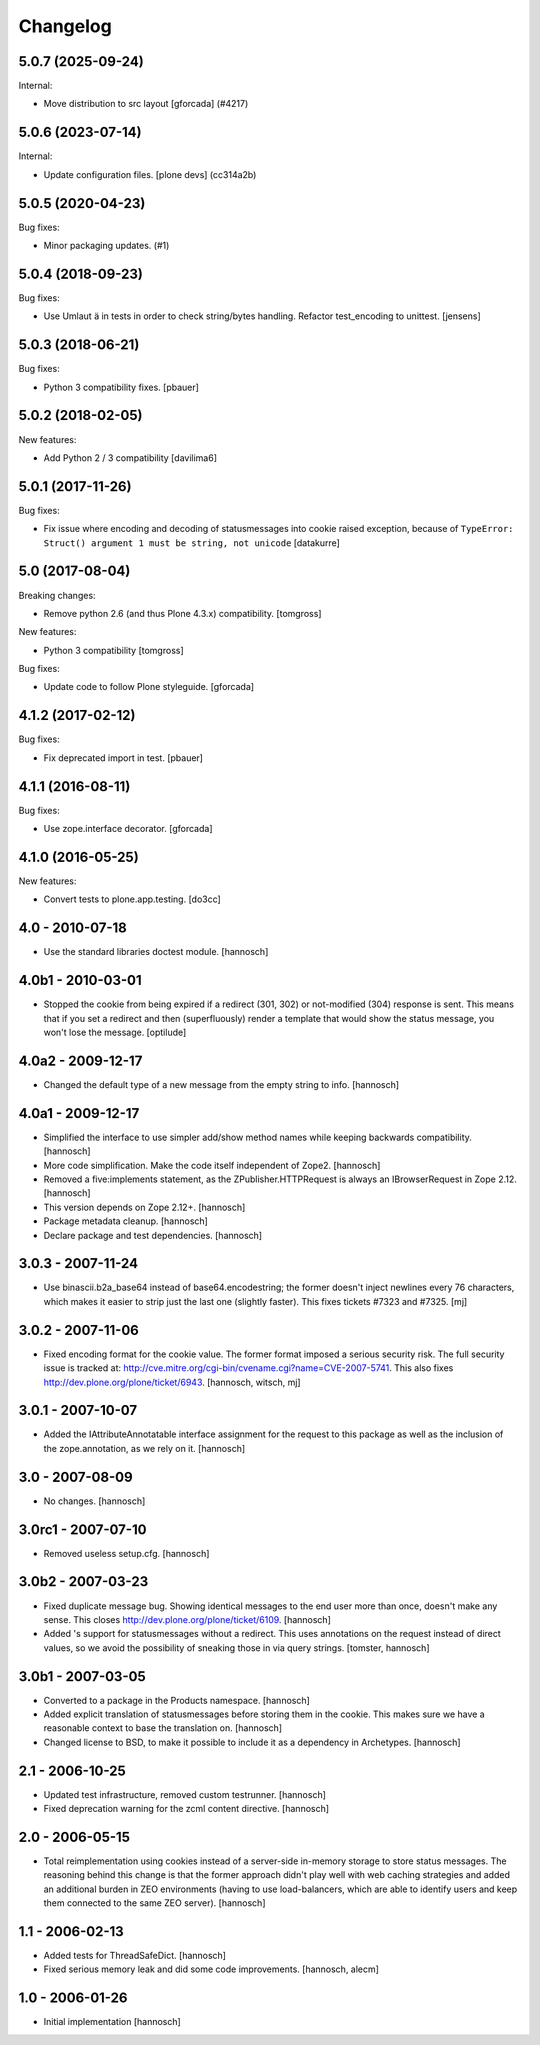 Changelog
=========

.. You should *NOT* be adding new change log entries to this file.
   You should create a file in the news directory instead.
   For helpful instructions, please see:
   https://github.com/plone/plone.releaser/blob/master/ADD-A-NEWS-ITEM.rst

.. towncrier release notes start

5.0.7 (2025-09-24)
------------------

Internal:


- Move distribution to src layout [gforcada] (#4217)


5.0.6 (2023-07-14)
------------------

Internal:


- Update configuration files.
  [plone devs] (cc314a2b)


5.0.5 (2020-04-23)
------------------

Bug fixes:


- Minor packaging updates. (#1)


5.0.4 (2018-09-23)
------------------

Bug fixes:

- Use Umlaut ä in tests in order to check string/bytes handling.
  Refactor test_encoding to unittest.
  [jensens]


5.0.3 (2018-06-21)
------------------

Bug fixes:

- Python 3 compatibility fixes.
  [pbauer]


5.0.2 (2018-02-05)
------------------

New features:

- Add Python 2 / 3 compatibility
  [davilima6]


5.0.1 (2017-11-26)
------------------

Bug fixes:

- Fix issue where encoding and decoding of statusmessages into cookie
  raised exception, because of
  ``TypeError: Struct() argument 1 must be string, not unicode``
  [datakurre]


5.0 (2017-08-04)
----------------

Breaking changes:

- Remove python 2.6 (and thus Plone 4.3.x) compatibility.
  [tomgross]

New features:

- Python 3 compatibility
  [tomgross]

Bug fixes:

- Update code to follow Plone styleguide.
  [gforcada]


4.1.2 (2017-02-12)
------------------

Bug fixes:

- Fix deprecated import in test.
  [pbauer]


4.1.1 (2016-08-11)
------------------

Bug fixes:

- Use zope.interface decorator.
  [gforcada]


4.1.0 (2016-05-25)
------------------

New features:

- Convert tests to plone.app.testing.
  [do3cc]


4.0 - 2010-07-18
----------------

- Use the standard libraries doctest module.
  [hannosch]


4.0b1 - 2010-03-01
------------------

- Stopped the cookie from being expired if a redirect (301, 302) or not-modified
  (304) response is sent. This means that if you set a redirect and then
  (superfluously) render a template that would show the status message, you
  won't lose the message.
  [optilude]


4.0a2 - 2009-12-17
------------------

- Changed the default type of a new message from the empty string to info.
  [hannosch]


4.0a1 - 2009-12-17
------------------

- Simplified the interface to use simpler add/show method names while keeping
  backwards compatibility.
  [hannosch]

- More code simplification. Make the code itself independent of Zope2.
  [hannosch]

- Removed a five:implements statement, as the ZPublisher.HTTPRequest is always
  an IBrowserRequest in Zope 2.12.
  [hannosch]

- This version depends on Zope 2.12+.
  [hannosch]

- Package metadata cleanup.
  [hannosch]

- Declare package and test dependencies.
  [hannosch]


3.0.3 - 2007-11-24
------------------

- Use binascii.b2a_base64 instead of base64.encodestring; the former doesn't
  inject newlines every 76 characters, which makes it easier to strip just the
  last one (slightly faster). This fixes tickets #7323 and #7325.
  [mj]


3.0.2 - 2007-11-06
------------------

- Fixed encoding format for the cookie value. The former format imposed a
  serious security risk. The full security issue is tracked at:
  http://cve.mitre.org/cgi-bin/cvename.cgi?name=CVE-2007-5741. This also fixes
  http://dev.plone.org/plone/ticket/6943.
  [hannosch, witsch, mj]


3.0.1 - 2007-10-07
------------------

- Added the IAttributeAnnotatable interface assignment for the request to this
  package as well as the inclusion of the zope.annotation, as we rely on it.
  [hannosch]


3.0 - 2007-08-09
----------------

- No changes.
  [hannosch]


3.0rc1 - 2007-07-10
-------------------

- Removed useless setup.cfg.
  [hannosch]


3.0b2 - 2007-03-23
------------------

- Fixed duplicate message bug. Showing identical messages to the end user more
  than once, doesn't make any sense. This closes
  http://dev.plone.org/plone/ticket/6109.
  [hannosch]

- Added 's support for statusmessages without a redirect. This uses annotations
  on the request instead of direct values, so we avoid the possibility of
  sneaking those in via query strings.
  [tomster, hannosch]


3.0b1 - 2007-03-05
------------------

- Converted to a package in the Products namespace.
  [hannosch]

- Added explicit translation of statusmessages before storing them in the
  cookie. This makes sure we have a reasonable context to base the
  translation on.
  [hannosch]

- Changed license to BSD, to make it possible to include it as a dependency
  in Archetypes.
  [hannosch]


2.1 - 2006-10-25
----------------

- Updated test infrastructure, removed custom testrunner.
  [hannosch]

- Fixed deprecation warning for the zcml content directive.
  [hannosch]


2.0 - 2006-05-15
----------------

- Total reimplementation using cookies instead of a server-side in-memory
  storage to store status messages. The reasoning behind this change is that
  the former approach didn't play well with web caching strategies and added an
  additional burden in ZEO environments (having to use load-balancers, which
  are able to identify users and keep them connected to the same ZEO server).
  [hannosch]


1.1 - 2006-02-13
----------------

- Added tests for ThreadSafeDict.
  [hannosch]

- Fixed serious memory leak and did some code improvements.
  [hannosch, alecm]


1.0 - 2006-01-26
----------------

- Initial implementation
  [hannosch]
